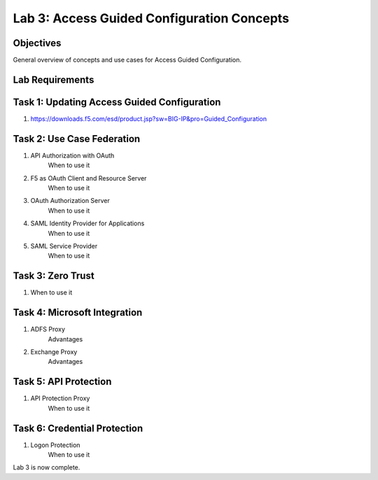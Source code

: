 Lab 3: Access Guided Configuration Concepts
=============================================

Objectives
----------

General overview of concepts and use cases for Access Guided Configuration.

Lab Requirements
----------------



Task 1: Updating Access Guided Configuration
---------------------------------------------

#. https://downloads.f5.com/esd/product.jsp?sw=BIG-IP&pro=Guided_Configuration



Task 2: Use Case Federation
--------------------------------------

#. API Authorization with OAuth
    When to use it
#. F5 as OAuth Client and Resource Server
    When to use it
#. OAuth Authorization Server
    When to use it
#. SAML Identity Provider for Applications
    When to use it
#. SAML Service Provider
    When to use it


Task 3: Zero Trust
-------------------

#. When to use it


Task 4: Microsoft Integration
-----------------------------

#. ADFS Proxy
    Advantages
#. Exchange Proxy
    Advantages


Task 5: API Protection
----------------------------

#. API Protection Proxy
    When to use it



Task 6: Credential Protection
------------------------------

#. Logon Protection
    When to use it



Lab 3 is now complete.

.. |image1| image:: media/001.png
.. |image2| image:: media/002.png
.. |image3| image:: media/003.png
.. |image4| image:: media/004.png
.. |image5| image:: media/005.png
.. |image6| image:: media/006.png
.. |image7| image:: media/007.png
.. |image8| image:: media/008.png
.. |image9| image:: media/009.png
.. |image10| image:: media/010.png
.. |image11| image:: media/011.png
.. |image12| image:: media/012.png
.. |image13| image:: media/013.png
.. |image14| image:: media/014.png
.. |image15| image:: media/015.png
.. |image16| image:: media/016.png
.. |image17| image:: media/017.png
.. |image18| image:: media/018.png
.. |image19| image:: media/019.png
.. |image20| image:: media/020.png
.. |image21| image:: media/021.png
